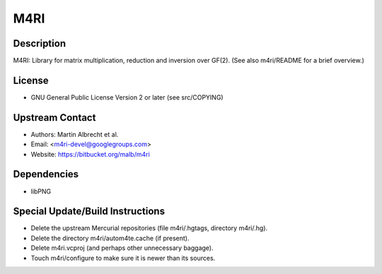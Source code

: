 M4RI
====

Description
-----------

M4RI: Library for matrix multiplication, reduction and inversion over
GF(2). (See also m4ri/README for a brief overview.)

License
-------

-  GNU General Public License Version 2 or later (see src/COPYING)


Upstream Contact
----------------

-  Authors: Martin Albrecht et al.
-  Email: <m4ri-devel@googlegroups.com>
-  Website: https://bitbucket.org/malb/m4ri

Dependencies
------------

-  libPNG


Special Update/Build Instructions
---------------------------------

-  Delete the upstream Mercurial repositories (file m4ri/.hgtags,
   directory m4ri/.hg).
-  Delete the directory m4ri/autom4te.cache (if present).
-  Delete m4ri.vcproj (and perhaps other unnecessary baggage).
-  Touch m4ri/configure to make sure it is newer than its sources.
